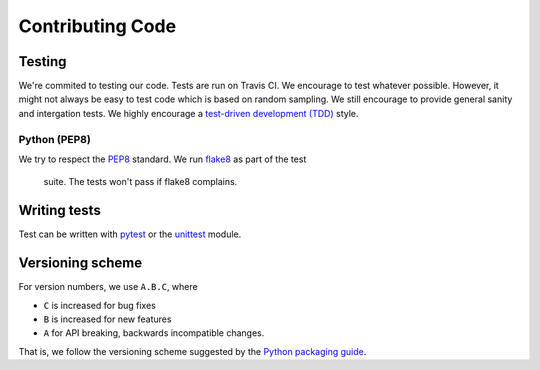 Contributing Code
=================

Testing
-------

We're commited to testing our code. Tests are run on Travis CI.
We encourage to test whatever possible. However, it might not always be easy to
test code which is based on random sampling. We still encourage to provide general sanity
and intergation tests. We highly encourage a
`test-driven development (TDD) <http://en.wikipedia.org/wiki/Test-driven_development>`_ style.

Python (PEP8)
~~~~~~~~~~~~~

We try to respect the `PEP8 <http://www.python.org/dev/peps/pep-0008/>`_ standard.
We run `flake8 <http://flake8.pycqa.org/en/latest/>`_ as part of the test
 suite. The tests won't pass if flake8 complains.

Writing tests
-------------

Test can be written with `pytest <http://docs.pytest.org/en/latest/>`_
or the `unittest <https://docs.python.org/3/library/unittest.html>`_ module.


Versioning scheme
-----------------

For version numbers, we use ``A.B.C``, where

* ``C`` is increased for bug fixes
* ``B`` is increased for new features
* ``A`` for API breaking, backwards incompatible changes.

That is, we follow the versioning scheme suggested
by the `Python packaging guide <https://packaging.python.org>`_.
